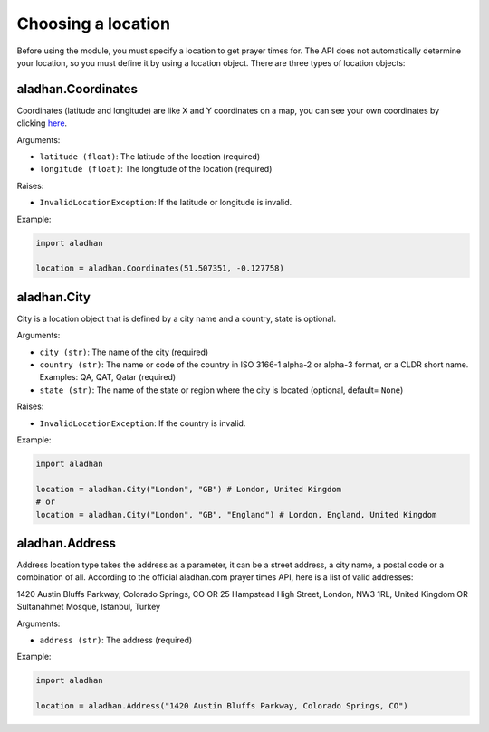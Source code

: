 ===================
Choosing a location
===================

Before using the module, you must specify a location to get prayer times for. The API does not automatically determine your location, so you must define it by using a location object. There are three types of location objects:

aladhan.Coordinates
~~~~~~~~~~~~~~~~~~~

Coordinates (latitude and longitude) are like X and Y coordinates on a map, you can see your own coordinates by clicking `here <https://mycoordinates.xyz/>`_.

Arguments:

- ``latitude (float)``: The latitude of the location (required)
- ``longitude (float)``: The longitude of the location (required)

Raises:

- ``InvalidLocationException``: If the latitude or longitude is invalid.

Example:

.. code-block:: python

    import aladhan

    location = aladhan.Coordinates(51.507351, -0.127758)

aladhan.City
~~~~~~~~~~~~

City is a location object that is defined by a city name and a country, state is optional.

Arguments:

- ``city (str)``: The name of the city (required)
- ``country (str)``: The name or code of the country in ISO 3166-1 alpha-2 or alpha-3 format, or a CLDR short name. Examples: QA, QAT, Qatar (required)
- ``state (str)``: The name of the state or region where the city is located (optional, default= ``None``)

Raises:

- ``InvalidLocationException``: If the country is invalid.

Example:

.. code-block:: python

    import aladhan

    location = aladhan.City("London", "GB") # London, United Kingdom
    # or
    location = aladhan.City("London", "GB", "England") # London, England, United Kingdom

aladhan.Address
~~~~~~~~~~~~~~~

Address location type takes the address as a parameter, it can be a street address, a city name, a postal code or a combination of all. According to the official aladhan.com prayer times API, here is a list of valid addresses:

1420 Austin Bluffs Parkway, Colorado Springs, CO OR 25 Hampstead High Street, London, NW3 1RL, United Kingdom OR Sultanahmet Mosque, Istanbul, Turkey

Arguments:

- ``address (str)``: The address (required)

Example:

.. code-block:: python

    import aladhan

    location = aladhan.Address("1420 Austin Bluffs Parkway, Colorado Springs, CO")